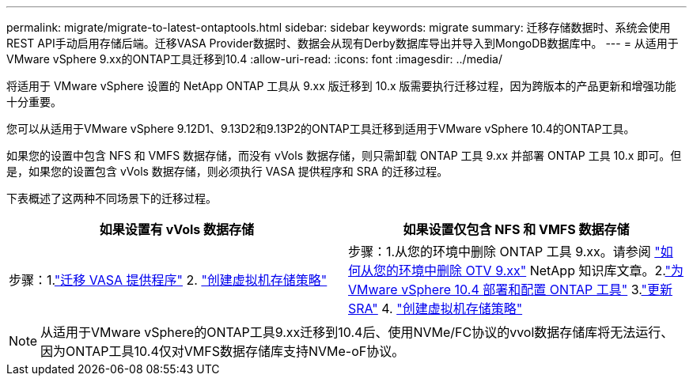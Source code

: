 ---
permalink: migrate/migrate-to-latest-ontaptools.html 
sidebar: sidebar 
keywords: migrate 
summary: 迁移存储数据时、系统会使用REST API手动启用存储后端。迁移VASA Provider数据时、数据会从现有Derby数据库导出并导入到MongoDB数据库中。 
---
= 从适用于VMware vSphere 9.xx的ONTAP工具迁移到10.4
:allow-uri-read: 
:icons: font
:imagesdir: ../media/


[role="lead"]
将适用于 VMware vSphere 设置的 NetApp ONTAP 工具从 9.xx 版迁移到 10.x 版需要执行迁移过程，因为跨版本的产品更新和增强功能十分重要。

您可以从适用于VMware vSphere 9.12D1、9.13D2和9.13P2的ONTAP工具迁移到适用于VMware vSphere 10.4的ONTAP工具。

如果您的设置中包含 NFS 和 VMFS 数据存储，而没有 vVols 数据存储，则只需卸载 ONTAP 工具 9.xx 并部署 ONTAP 工具 10.x 即可。但是，如果您的设置包含 vVols 数据存储，则必须执行 VASA 提供程序和 SRA 的迁移过程。

下表概述了这两种不同场景下的迁移过程。

|===
| *如果设置有 vVols 数据存储* | *如果设置仅包含 NFS 和 VMFS 数据存储* 


| 步骤：1.link:../migrate/sra-vasa-migration.html["迁移 VASA 提供程序"] 2.  https://techdocs.broadcom.com/us/en/vmware-cis/vsphere/vsphere/8-0/vsphere-storage-8-0/storage-policy-based-management-in-vsphere/creating-and-managing-vsphere-storage-policies.html["创建虚拟机存储策略"] | 步骤：1.从您的环境中删除 ONTAP 工具 9.xx。请参阅 https://kb.netapp.com/data-mgmt/OTV/VSC_Kbs/OTV_How_to_remove_OTV_9_12_from_your_environment["如何从您的环境中删除 OTV 9.xx"] NetApp 知识库文章。2.link:../deploy/quick-start.html["为 VMware vSphere 10.4 部署和配置 ONTAP 工具"] 3.link:../migrate/sra-vasa-migration.html["更新 SRA"] 4.  https://techdocs.broadcom.com/us/en/vmware-cis/vsphere/vsphere/8-0/vsphere-storage-8-0/storage-policy-based-management-in-vsphere/creating-and-managing-vsphere-storage-policies.html["创建虚拟机存储策略"] 
|===

NOTE: 从适用于VMware vSphere的ONTAP工具9.xx迁移到10.4后、使用NVMe/FC协议的vvol数据存储库将无法运行、因为ONTAP工具10.4仅对VMFS数据存储库支持NVMe-oF协议。
